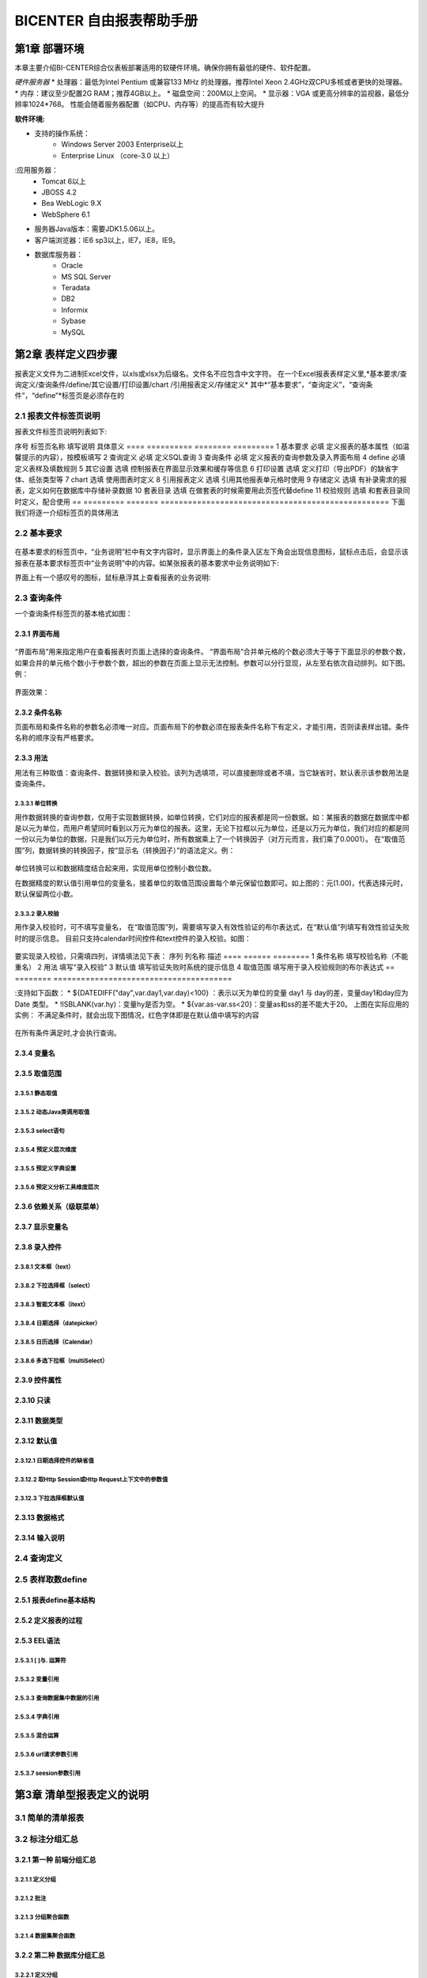 .. _bicenter:

BICENTER 自由报表帮助手册
^^^^^^^^^^^^^^^^^^^^^^^^^^^^^^^^^^
第1章	部署环境
-------------------
本章主要介绍BI-CENTER综合仪表板部署适用的软硬件环境。确保你拥有最低的硬件、软件配置。

*硬件服务器*
* 处理器：最低为Intel Pentium 或兼容133 MHz 的处理器。推荐Intel Xeon 2.4GHz双CPU多核或者更快的处理器。
* 内存：建议至少配置2G RAM；推荐4GB以上。
* 磁盘空间：200M以上空间。
* 显示器：VGA 或更高分辨率的监视器，最低分辨率1024*768。
性能会随着服务器配置（如CPU、内存等）的提高而有较大提升

:软件环境:
* 支持的操作系统：
	* Windows Server 2003 Enterprise以上
	* Enterprise Linux （core-3.0 以上）
:应用服务器：
	* Tomcat 6以上
	* JBOSS 4.2
	* Bea WebLogic 9.X
	* WebSphere 6.1
* 服务器Java版本：需要JDK1.5.06以上。
* 客户端浏览器：IE6 sp3以上，IE7，IE8，IE9。
* 数据库服务器：
	* Oracle 
	* MS SQL Server 
	* Teradata
	* DB2
	* Informix
	* Sybase
	* MySQL

第2章	表样定义四步骤
-------------------------
报表定义文件为二进制Excel文件，以xls或xlsx为后缀名。文件名不应包含中文字符。
在一个Excel报表表样定义里,*基本要求/查询定义/查询条件/define/其它设置/打印设置/chart /引用报表定义/存储定义*
其中*“基本要求”，“查询定义”，“查询条件”，“define”*标签页是必须存在的

2.1	报表文件标签页说明
~~~~~~~~~~~~~~~~~~~~~~~~~~~
报表文件标签页说明列表如下:

序号	标签页名称	填写说明	具体意义
====  ==========  ========    =========
1	基本要求	必填	定义报表的基本属性（如温馨提示的内容），按模板填写
2	查询定义	必填	定义SQL查询
3	查询条件	必填	定义报表的查询参数及录入界面布局
4	define	必填	定义表样及填数规则
5	其它设置	选填	控制报表在界面显示效果和缓存等信息
6	打印设置	选填	定义打印（导出PDF）的缺省字体、纸张类型等
7	chart	选填	使用图表时定义
8	引用报表定义	选填	引用其他报表单元格时使用
9	存储定义	选填	有补录需求的报表，定义如何在数据库中存储补录数据
10	套表目录	选填	在做套表的时候需要用此页签代替define
11	校验规则	选填	和套表目录同时定义，配合使用
==  =========   =======    ==================================================
下面我们将逐一介绍标签页的具体用法

2.2	基本要求 
~~~~~~~~~~~~~~~~~~~~~~~~~~~
 .. image :: _static/images/bicenter/2.2.1.png 
在基本要求的标签页中，“业务说明”栏中有文字内容时，显示界面上的条件录入区左下角会出现信息图标，鼠标点击后，会显示该报表在基本要求标签页中“业务说明”中的内容。如某张报表的基本要求中业务说明如下:
 .. image :: _static/images/bicenter/2.2.2.png
界面上有一个感叹号的图标，鼠标悬浮其上查看报表的业务说明:
 .. image :: _static/images/bicenter/2.2.3.png

2.3	查询条件
~~~~~~~~~~~~~~~~~~~~~~~~~~~
一个查询条件标签页的基本格式如图：
 .. image :: _static/images/bicenter/2.3.1.png

2.3.1	界面布局
..................
 .. image :: _static/images/bicenter/2.3.1.1.png
“界面布局”用来指定用户在查看报表时页面上选择的查询条件。
“界面布局”合并单元格的个数必须大于等于下面显示的参数个数，如果合并的单元格个数小于参数个数，超出的参数在页面上显示无法控制。参数可以分行显现，从左至右依次自动排列。如下图。例：
 .. image :: _static/images/bicenter/2.3.1.2.png
界面效果：
 .. image :: _static/images/bicenter/2.3.1.3.png
 
2.3.2	条件名称
...................
页面布局和条件名称的参数名必须唯一对应。页面布局下的参数必须在报表条件名称下有定义，才能引用，否则读表样出错。条件名称的顺序没有严格要求。

2.3.3	用法
..................
用法有三种取值：查询条件、数据转换和录入校验。该列为选填项，可以直接删除或者不填，当它缺省时，默认表示该参数用法是查询条件。

2.3.3.1	单位转换
'''''''''''''''''''''''
用作数据转换的查询参数，仅用于实现数据转换，如单位转换，它们对应的报表都是同一份数据。如：某报表的数据在数据库中都是以元为单位，而用户希望同时看到以万元为单位的报表。这里，无论下拉框以元为单位，还是以万元为单位，我们对应的都是同一份以元为单位的数据，只是我们以万元为单位时，所有数据乘上了一个转换因子（对万元而言，我们乘了0.0001）。
在“取值范围”列，数据转换的转换因子，按“显示名（转换因子）”的语法定义。例：
 .. image :: _static/images/bicenter/2.3.3.1.1.png
单位转换可以和数据精度结合起来用，实现用单位控制小数位数。
 .. image :: _static/images/bicenter/2.3.1.1.2.png
在数据精度的默认值引用单位的变量名，接着单位的取值范围设置每个单元保留位数即可。如上图的：元(1.00)，代表选择元时，默认保留两位小数。

2.3.3.2	录入校验
'''''''''''''''''''''''''
用作录入校验时，可不填写变量名， 在“取值范围”列，需要填写录入有效性验证的布尔表达式，在“默认值”列填写有效性验证失败时的提示信息。
目前只支持calendar时间控件和text控件的录入校验。如图：
 .. image :: _static/images/bicenter/2.3.3.2.1.png
要实现录入校验，只需填四列，详情填法见下表：
序列	列名称	描述
====    ======     ========
1	条件名称	填写校验名称（不能重名）
2	用法	填写“录入校验”
3	默认值	填写验证失败时系统的提示信息
4	取值范围	填写用于录入校验规则的布尔表达式
==  ========    =======================================

:支持如下函数：
* 	${DATEDIFF("day",var.day1,var.day)<100} ：表示以天为单位的变量 day1 与 day的差，变量day1和day应为Date 类型。
* 	!ISBLANK(var.hy)：变量hy是否为空。
*	${var.as-var.ss<20}：变量as和ss的差不能大于20。
上图在实际应用的实例：
不满足条件时，就会出现下图情况，红色字体即是在默认值中填写的内容
 .. image :: _static/images/bicenter/2.3.3.2.2.png
在所有条件满足时,才会执行查询。

2.3.4	变量名
..................
2.3.5	取值范围
..................
2.3.5.1	静态取值
'''''''''''''''''''''''''''''''''''
2.3.5.2	动态Java类调用取值
'''''''''''''''''''''''''''''''''''
2.3.5.3	select语句
'''''''''''''''''''''''''''''''''''
2.3.5.4	预定义层次维度
'''''''''''''''''''''''''''''''''''
2.3.5.5	预定义字典设置
'''''''''''''''''''''''''''''''''''
2.3.5.6	预定义分析工具维度层次
'''''''''''''''''''''''''''''''''''
2.3.6	依赖关系（级联菜单）
....................................
2.3.7	显示变量名
....................................
2.3.8	录入控件
....................................
2.3.8.1	文本框（text）
'''''''''''''''''''''''''''''''''''
2.3.8.2	下拉选择框（select）
'''''''''''''''''''''''''''''''''''
2.3.8.3	智能文本框（itext）
'''''''''''''''''''''''''''''''''''
2.3.8.4	日期选择（datepicker）
'''''''''''''''''''''''''''''''''''
2.3.8.5	日历选择（Calendar）
'''''''''''''''''''''''''''''''''''
2.3.8.6	多选下拉框（multiSelect）
'''''''''''''''''''''''''''''''''''
2.3.9	控件属性
....................................
2.3.10	只读
....................................
2.3.11	数据类型
....................................
2.3.12	默认值
....................................
2.3.12.1	日期选择控件的缺省值
'''''''''''''''''''''''''''''''''''
2.3.12.2	取Http Session或Http Request上下文中的参数值
'''''''''''''''''''''''''''''''''''
2.3.12.3	下拉选择框默认值
'''''''''''''''''''''''''''''''''''

2.3.13	数据格式
....................................
2.3.14	输入说明
....................................
2.4	查询定义
~~~~~~~~~~~~~~~~~~~~~~~~~~~
2.5	表样取数define
~~~~~~~~~~~~~~~~~~~~~~~~~~~
2.5.1	报表define基本结构
..............................
2.5.2	定义报表的过程
..............................
2.5.3	EEL语法
..............................
2.5.3.1	[ ]与. 运算符
'''''''''''''''''''''''''''''''''''''
2.5.3.2	变量引用
'''''''''''''''''''''''''''''''''''''
2.5.3.3	查询数据集中数据的引用
'''''''''''''''''''''''''''''''''''''
2.5.3.4	字典引用
'''''''''''''''''''''''''''''''''''''
2.5.3.5	混合运算
'''''''''''''''''''''''''''''''''''''
2.5.3.6	url请求参数引用
'''''''''''''''''''''''''''''''''''''
2.5.3.7	seesion参数引用
'''''''''''''''''''''''''''''''''''''
第3章	清单型报表定义的说明
---------------------------------
3.1	简单的清单报表
~~~~~~~~~~~~~~~~~~~~~~~~~~~
3.2	标注分组汇总
~~~~~~~~~~~~~~~~~~~~~~~~~~~
3.2.1	第一种 前端分组汇总
....................................
3.2.1.1	定义分组
'''''''''''''''''''''''''
3.2.1.2	批注
'''''''''''''''''''''''''''''''
3.2.1.3	分组聚合函数
'''''''''''''''''''''''''''''''
3.2.1.4	数据集聚合函数
'''''''''''''''''''''''''''''''
3.2.2	第二种 数据库分组汇总
....................................
3.2.2.1	定义分组
'''''''''''''''''''''''''''''''
3.2.2.2	批注
'''''''''''''''''''''''''''''''
3.3	清单型数据区定义
~~~~~~~~~~~~~~~~~~~~~~~~~~~
3.4	清单型报表同行excel运算
~~~~~~~~~~~~~~~~~~~~~~~~~~~
3.5	清单型报表交替背景色定义
~~~~~~~~~~~~~~~~~~~~~~~~~~~
3.5.1	填充色定义
............................
3.5.2	标注颜色值定义
............................
3.6	统计图定义
~~~~~~~~~~~~~~~~~~~~~~~~~~~
3.6.1	chart定义
............................
3.6.2	效果
............................
3.6.2.1	柱图实例
''''''''''''''''''''''''''''''''''''''
3.6.2.2	线图实例
''''''''''''''''''''''''''''''''''''''
3.6.2.3	散点图实例
''''''''''''''''''''''''''''''''''''''
3.6.2.4	饼图实例
''''''''''''''''''''''''''''''''''''''
3.6.2.5	条形图实例
''''''''''''''''''''''''''''''''''''''
3.7	嵌入多个单元格
~~~~~~~~~~~~~~~~~~~~~~~~~~~
3.8	清单合并单元格
~~~~~~~~~~~~~~~~~~~~~~~~~~~
3.9	清单型报表填充值设置
~~~~~~~~~~~~~~~~~~~~~~~~~~~
第4章	特殊清单+自由布局报表（凭证）
-----------------------------------------
第5章	固定行列型报表定义的说明
---------------------------------------
5.1	固定型报表的数据区
~~~~~~~~~~~~~~~~~~~~~~~~~~~
5.2	固定型报表补录
~~~~~~~~~~~~~~~~~~~~~~~~~~~
5.2.1	标注补录区域
...................................
5.2.2	报表及补录数据存储定义
...................................
5.2.3	界面演示
...................................
5.3	固定型报表填充值设置
~~~~~~~~~~~~~~~~~~~~~~~~~~~
第6章	套表定义
---------------------------
6.1	套表目录定义
~~~~~~~~~~~~~~~~~~~~~~~~~~~
6.2	平衡校验规则定义
~~~~~~~~~~~~~~~~~~~~~~~~~~~
第7章	特殊清单+固定行列型报表
----------------------------------
第8章	特殊效果
--------------------------
8.1	设置单元格格式
~~~~~~~~~~~~~~~~~~~~~~~~~~~
8.2	特殊人民币格式
~~~~~~~~~~~~~~~~~~~~~~~~~~~
8.2.1	人民币中文大写
...............................
8.2.2	人民币金额网格
...............................
8.3	斜线表头
~~~~~~~~~~~~~~~~~~~~~~~~~~~
8.4	隐藏指定列
~~~~~~~~~~~~~~~~~~~~~~~~~~~
8.5	标注多个章节
~~~~~~~~~~~~~~~~~~~~~~~~~~~
8.6	特殊格式及计算用法
~~~~~~~~~~~~~~~~~~~~~~~~~~~
8.6.1	表头的层次
...............................
8.6.2	单元格取多个查询结果计算
..................................
8.6.3	求和SUM
..................................
8.6.4	条件判断IF
..................................
8.7	标注Href跳转
~~~~~~~~~~~~~~~~~~~~~~~~~~~
8.8	标注列表头最小宽度
~~~~~~~~~~~~~~~~~~~~~~~~~~~
8.9	其它设置
~~~~~~~~~~~~~~~~~~~~~~~~~~~
8.9.1	界面控制
...................
8.9.2	行为控制
...................
8.10	引用定义
~~~~~~~~~~~~~~~~~~~~~~~~~~~
第9章	打印控制
---------------------
9.1	打印设置标签页
~~~~~~~~~~~~~~~~~~~~~~~~~~~
9.2	打印列宽标注
~~~~~~~~~~~~~~~~~~~~~~~~~~~
9.3	各类报表套打标注
~~~~~~~~~~~~~~~~~~~~~~~~~~~
9.3.1	行列固定型报表的套打
................................
9.3.2	清单型报表的套打
................................
9.3.3	混合型报表的套打
................................

第10章	系统重要设置
--------------------------
10.1	数据源设置
~~~~~~~~~~~~~~~~~~~~~~~~~~~
10.2	表样存放地址/缓存存放地址设置
~~~~~~~~~~~~~~~~~~~~~~~~~~~~~~~~~~~~~~~~~~~
10.2.1	表样存放路径
...........................
10.2.2	缓存存放路径
...........................
10.2.3	表样打包说明
...........................
10.2.4	多配置方法
.............................
10.3	数据更新时间获取方法设置
~~~~~~~~~~~~~~~~~~~~~~~~~~~~~~~~~~~~~~~~~~~
10.4	日志记录方案设置
~~~~~~~~~~~~~~~~~~~~~~~~~~~~~~~~~~~~~~~~~~~
10.5	预定义字典设置
~~~~~~~~~~~~~~~~~~~~~~~~~~~~~~~~~~~~~~~~~~~
10.6	预定义系统变量设置
~~~~~~~~~~~~~~~~~~~~~~~~~~~~~~~~~~~~~~~~~~~
10.7	当前用户信息获取方法设置
~~~~~~~~~~~~~~~~~~~~~~~~~~~~~~~~~~~~~~~~~~~
10.8	配置使用LOG4J记录日志
~~~~~~~~~~~~~~~~~~~~~~~~~~~~~~~~~~~~~~~~~~~
10.9	统计图序列颜色设置
~~~~~~~~~~~~~~~~~~~~~~~~~~~~~~~~~~~~~~~~~~~
10.10	Tomcat安装及访问路径
~~~~~~~~~~~~~~~~~~~~~~~~~~~~~~~~~~~~~~~~~~~
10.11	集成报表URL引用
~~~~~~~~~~~~~~~~~~~~~~~~~~~~~~~~~~~~~~~~~~~
第11章	授权
--------------------
11.1	试用版本
~~~~~~~~~~~~~~~~~~~~~~~~~~~~~~~~~~~~~~~~~~~
11.2	正式版本
~~~~~~~~~~~~~~~~~~~~~~~~~~~~~~~~~~~~~~~~~~~
11.3	作为jar包，内嵌入其它应用
~~~~~~~~~~~~~~~~~~~~~~~~~~~~~~~~~~~~~~~~~~~
11.4	公司内部申请正式lisence
~~~~~~~~~~~~~~~~~~~~~~~~~~~~~~~~~~~~~~~~~~~
第12章	常见问题及使用技巧
---------------------------
